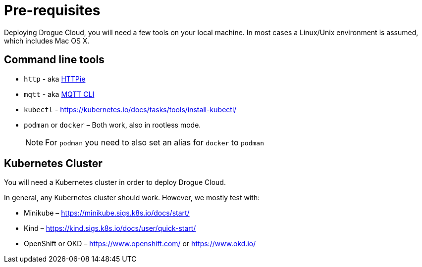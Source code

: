 = Pre-requisites

Deploying Drogue Cloud, you will need a few tools on your local machine. In most cases a Linux/Unix environment
is assumed, which includes Mac OS X.

== Command line tools

* `http` - aka https://httpie.org/[HTTPie]
* `mqtt` - aka https://github.com/hivemq/mqtt-cli[MQTT CLI]
* `kubectl` - https://kubernetes.io/docs/tasks/tools/install-kubectl/
* `podman` or `docker` – Both work, also in rootless mode.
+
NOTE: For `podman` you need to also set an alias for `docker` to `podman`

== Kubernetes Cluster

You will need a Kubernetes cluster in order to deploy Drogue Cloud.

In general, any Kubernetes cluster should work. However, we mostly test with:

* Minikube – https://minikube.sigs.k8s.io/docs/start/
* Kind – https://kind.sigs.k8s.io/docs/user/quick-start/
* OpenShift or OKD – https://www.openshift.com/ or https://www.okd.io/

